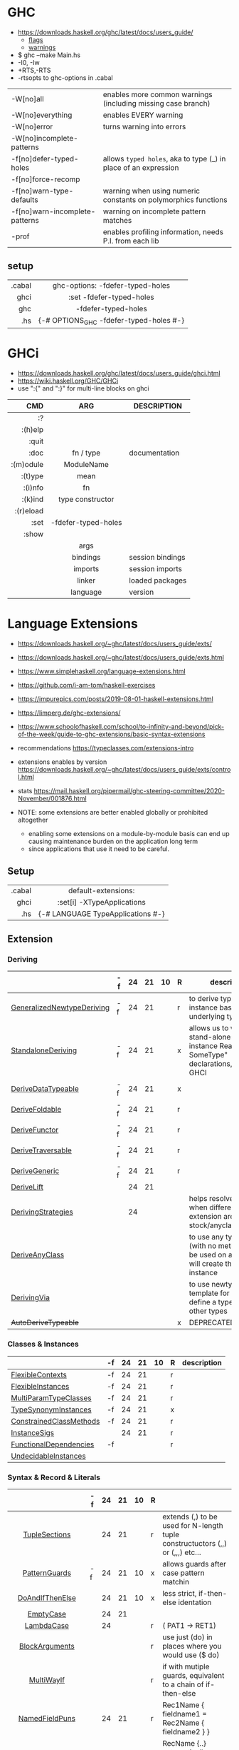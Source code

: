 * GHC

- https://downloads.haskell.org/ghc/latest/docs/users_guide/
  - [[https://downloads.haskell.org/ghc/latest/docs/users_guide/flags.html][flags]]
  - [[https://downloads.haskell.org/ghc/latest/docs/users_guide/using-warnings.html][warnings]]

- $ ghc --make Main.hs
- -I0, -Iw
- +RTS,-RTS
- -rtsopts to ghc-options in .cabal

|--------------------------------+-----------------------------------------------------------------|
| -W[no]all                      | enables more common warnings (including missing case branch)    |
| -W[no]everything               | enables EVERY warning                                           |
| -W[no]error                    | turns warning into errors                                       |
| -W[no]incomplete-patterns      |                                                                 |
|--------------------------------+-----------------------------------------------------------------|
| -f[no]defer-typed-holes        | allows ~typed holes~, aka to type (_) in place of an expression |
| -f[no]force-recomp             |                                                                 |
| -f[no]warn-type-defaults       | warning when using numeric constants on polymorphics functions  |
| -f[no]warn-incomplete-patterns | warning on incomplete pattern matches                           |
| -prof                          | enables profiling information, needs P.I. from each lib         |
|--------------------------------+-----------------------------------------------------------------|

** setup

|--------+-----------------------------------------|
|    <r> |                   <c>                   |
| .cabal |    ghc-options: -fdefer-typed-holes     |
|   ghci |        :set -fdefer-typed-holes         |
|    ghc |           -fdefer-typed-holes           |
|    .hs | {-# OPTIONS_GHC -fdefer-typed-holes #-} |
|--------+-----------------------------------------|

* GHCi

- https://downloads.haskell.org/ghc/latest/docs/users_guide/ghci.html
- https://wiki.haskell.org/GHC/GHCi
- use ":{" and ":}" for multi-line blocks on ghci

|-----------+---------------------+------------------|
|       <r> |         <c>         |                  |
|       CMD |         ARG         | DESCRIPTION      |
|-----------+---------------------+------------------|
|        :? |                     |                  |
|   :(h)elp |                     |                  |
|     :quit |                     |                  |
|      :doc |      fn / type      | documentation    |
| :(m)odule |     ModuleName      |                  |
|   :(t)ype |        mean         |                  |
|   :(i)nfo |         fn          |                  |
|   :(k)ind |  type constructor   |                  |
| :(r)eload |                     |                  |
|      :set | -fdefer-typed-holes |                  |
|     :show |                     |                  |
|           |        args         |                  |
|           |      bindings       | session bindings |
|           |       imports       | session imports  |
|           |       linker        | loaded packages  |
|           |      language       | version          |
|-----------+---------------------+------------------|

* Language Extensions

- https://downloads.haskell.org/~ghc/latest/docs/users_guide/exts/
- https://downloads.haskell.org/~ghc/latest/docs/users_guide/exts.html
- https://www.simplehaskell.org/language-extensions.html
- https://github.com/i-am-tom/haskell-exercises
- https://impurepics.com/posts/2019-08-01-haskell-extensions.html
- https://limperg.de/ghc-extensions/
- https://www.schoolofhaskell.com/school/to-infinity-and-beyond/pick-of-the-week/guide-to-ghc-extensions/basic-syntax-extensions
- recommendations https://typeclasses.com/extensions-intro
- extensions enables by version https://downloads.haskell.org/~ghc/latest/docs/users_guide/exts/control.html
- stats https://mail.haskell.org/pipermail/ghc-steering-committee/2020-November/001876.html

- NOTE: some extensions are better enabled globally or prohibited altogether
  - enabling some extensions on a module-by-module basis can end up causing maintenance burden on the application long term
  - since applications that use it need to be careful.

** Setup
|--------+-----------------------------------|
|    <r> |                <c>                |
| .cabal |        default-extensions:        |
|   ghci |    :set[i] -XTypeApplications     |
|    .hs | {-# LANGUAGE TypeApplications #-} |
|--------+-----------------------------------|
** Extension
*** Deriving
|----------------------------+----+----+----+----+---+-------------------------------------------------------------------------------------------------------|
|                            | -f | 24 | 21 | 10 | R | description                                                                                           |
|----------------------------+----+----+----+----+---+-------------------------------------------------------------------------------------------------------|
| [[https://downloads.haskell.org/~ghc/latest/docs/users_guide/exts/generalized_newtype_deriving.html][GeneralizedNewtypeDeriving]] | -f | 24 | 21 |    | r | to derive typeclass instance based on the underlying type                                             |
| [[https://downloads.haskell.org/~ghc/latest/docs/users_guide/exts/standalone_deriving.html][StandaloneDeriving]]         | -f | 24 | 21 |    | x | allows us to write stand-alone "deriving instance Read? SomeType" declarations, useful for GHCI       |
| [[https://downloads.haskell.org/~ghc/latest/docs/users_guide/exts/derive_data_typeable.html][DeriveDataTypeable]]         | -f | 24 | 21 |    | x |                                                                                                       |
| [[https://downloads.haskell.org/~ghc/latest/docs/users_guide/exts/derive_foldable.html][DeriveFoldable]]             | -f | 24 | 21 |    | r |                                                                                                       |
| [[https://downloads.haskell.org/~ghc/latest/docs/users_guide/exts/derive_functor.html][DeriveFunctor]]              | -f | 24 | 21 |    | r |                                                                                                       |
| [[https://downloads.haskell.org/~ghc/latest/docs/users_guide/exts/derive_traversable.html][DeriveTraversable]]          | -f | 24 | 21 |    | r |                                                                                                       |
| [[https://downloads.haskell.org/~ghc/latest/docs/users_guide/exts/derive_generic.html][DeriveGeneric]]              | -f | 24 | 21 |    | r |                                                                                                       |
| [[https://downloads.haskell.org/~ghc/latest/docs/users_guide/exts/deriving_extra.html#extension-DeriveLift][DeriveLift]]                 |    | 24 | 21 |    |   |                                                                                                       |
| [[https://downloads.haskell.org/~ghc/latest/docs/users_guide/exts/deriving_strategies.html][DerivingStrategies]]         |    | 24 |    |    |   | helps resolve conflicts when different derivings extension are enabled stock/anyclass/newtype         |
| [[https://downloads.haskell.org/~ghc/latest/docs/users_guide/exts/derive_any_class.html][DeriveAnyClass]]             |    |    |    |    |   | to use any typeclass (with no methods), to be used on a "derive", it will create the no-body instance |
| [[https://downloads.haskell.org/~ghc/latest/docs/users_guide/exts/deriving_via.html][DerivingVia]]                |    |    |    |    |   | to use newtype's as a template for how to define a typeclass for other types                          |
| +AutoDeriveTypeable+       |    |    |    |    | x | DEPRECATED                                                                                            |
|----------------------------+----+----+----+----+---+-------------------------------------------------------------------------------------------------------|
*** Classes & Instances
|-------------------------+----+----+----+----+---+-------------|
|                         | -f | 24 | 21 | 10 | R | description |
|-------------------------+----+----+----+----+---+-------------|
| [[https://downloads.haskell.org/~ghc/latest/docs/users_guide/exts/flexible_contexts.html][FlexibleContexts]]        | -f | 24 | 21 |    | r |             |
| [[https://downloads.haskell.org/~ghc/latest/docs/users_guide/exts/instances.html?highlight=flexibleinstances#extension-FlexibleInstances][FlexibleInstances]]       | -f | 24 | 21 |    | r |             |
| [[https://downloads.haskell.org/~ghc/latest/docs/users_guide/exts/multi_param_type_classes.html][MultiParamTypeClasses]]   | -f | 24 | 21 |    | r |             |
| [[https://downloads.haskell.org/~ghc/latest/docs/users_guide/exts/instances.html#extension-TypeSynonymInstances][TypeSynonymInstances]]    | -f | 24 | 21 |    | x |             |
| [[https://downloads.haskell.org/ghc/latest/docs/users_guide/exts/constrained_class_methods.html?highlight=constrainedclassmethods#extension-ConstrainedClassMethods][ConstrainedClassMethods]] | -f | 24 | 21 |    | r |             |
| [[https://downloads.haskell.org/~ghc/latest/docs/users_guide/exts/instance_sigs.html][InstanceSigs]]            |    | 24 | 21 |    | r |             |
| [[https://downloads.haskell.org/~ghc/latest/docs/users_guide/exts/functional_dependencies.html][FunctionalDependencies]]  | -f |    |    |    | r |             |
| [[https://downloads.haskell.org/~ghc/latest/docs/users_guide/exts/undecidable_instances.html][UndecidableInstances]]    |    |    |    |    |   |             |
|-------------------------+----+----+----+----+---+-------------|
*** Syntax & Record & Literals
|--------------------+----+----+----+----+---+-------------------------------------------------------------------------------------|
|        <c>         |    |    |    |    |   |                                                                                     |
|                    | -f | 24 | 21 | 10 | R |                                                                                     |
|--------------------+----+----+----+----+---+-------------------------------------------------------------------------------------|
|   [[https://downloads.haskell.org/~ghc/latest/docs/users_guide/exts/tuple_sections.html][TupleSections]]    |    | 24 | 21 |    | r | extends (,) to be used for N-length tuple constructuctors (,,) or (,,,) etc...      |
|--------------------+----+----+----+----+---+-------------------------------------------------------------------------------------|
|   [[https://downloads.haskell.org/~ghc/latest/docs/users_guide/exts/pattern_guards.html][PatternGuards]]    | -f | 24 | 21 | 10 | x | allows guards after case pattern matchin                                            |
|  [[https://gitlab.haskell.org/ghc/ghc/-/issues/18631][DoAndIfThenElse]]   |    | 24 | 21 | 10 | x | less strict, if-then-else identation                                                |
|     [[https://downloads.haskell.org/~ghc/latest/docs/users_guide/exts/empty_case.html#extension-EmptyCase][EmptyCase]]      |    | 24 | 21 |    |   |                                                                                     |
|     [[https://downloads.haskell.org/~ghc/latest/docs/users_guide/exts/lambda_case.html][LambdaCase]]     |    | 24 |    |    | r | (\case PAT1 -> RET1)                                                                |
|   [[https://downloads.haskell.org/~ghc/latest/docs/users_guide/exts/block_arguments.html][BlockArguments]]   |    |    |    |    | r | use just (do) in places where you would use ($ do)                                  |
|     [[https://downloads.haskell.org/~ghc/latest/docs/users_guide/exts/multi_way_if.html][MultiWayIf]]     |    |    |    |    | r | if with mutiple guards, equivalent to a chain of if-then-else                       |
|--------------------+----+----+----+----+---+-------------------------------------------------------------------------------------|
|   [[https://downloads.haskell.org/~ghc/latest/docs/users_guide/exts/record_puns.html][NamedFieldPuns]]   |    | 24 | 21 |    | r | Rec1Name { fieldname1 = Rec2Name { fieldname2 } }                                   |
|  [[https://downloads.haskell.org/~ghc/latest/docs/users_guide/exts/record_wildcards.html][RecordWildCards]]   |    |    |    |    | r | RecName {..} automatically captures each field by the name, OR creates a new record |
|--------------------+----+----+----+----+---+-------------------------------------------------------------------------------------|
|   [[https://downloads.haskell.org/~ghc/latest/docs/users_guide/exts/binary_literals.html][BinaryLiterals]]   |    | 24 | 21 |    | x | using "0b110100101" will be desugared in "fromInteger 201"                          |
|  [[https://downloads.haskell.org/~ghc/latest/docs/users_guide/exts/hex_float_literals.html#extension-HexFloatLiterals][HexFloatLiterals]]  |    | 24 | 21 |    |   |                                                                                     |
| [[https://downloads.haskell.org/~ghc/latest/docs/users_guide/exts/numeric_underscores.html#extension-NumericUnderscores][NumericUnderscores]] |    | 24 | 21 |    | r | allows "1_000_000" for number literals                                              |
|    [[https://downloads.haskell.org/~ghc/latest/docs/users_guide/exts/template_haskell.html?highlight=quasiquotes#extension-QuasiQuotes][QuasiQuotes]]     |    |    |    |    |   | [A.string¦foo bar¦] alternate form of string literal                                |
| [[https://downloads.haskell.org/~ghc/latest/docs/users_guide/exts/overloaded_strings.html][OverloadedStrings]]  |    |    |    |    | r | replaces every string litearal, with a call to ~fromString~ on that literal         |
|  [[https://downloads.haskell.org/~ghc/latest/docs/users_guide/exts/overloaded_lists.html?highlight=overloadedlists#extension-OverloadedLists][OverloadedLists]]   |    |    |    |    | r |                                                                                     |
|--------------------+----+----+----+----+---+-------------------------------------------------------------------------------------|
*** Types & Kinds & Signatures
|--------------------------+----+----+----+----+---+----------------------------------------------------------------------------------------------|
|                          | -f | 24 | 21 | 10 | R |                                                                                              |
|--------------------------+----+----+----+----+---+----------------------------------------------------------------------------------------------|
| [[https://downloads.haskell.org/~ghc/latest/docs/users_guide/exts/type_operators.html][TypeOperators]]            | -f | 24 | 21 |    | r | allows operators to be types                                                                 |
| [[https://downloads.haskell.org/~ghc/latest/docs/users_guide/exts/scoped_type_variables.html][ScopedTypeVariables]]      | -f | 24 | 21 |    | r | allows type applications to refer to type variables rather that ONLY the concrete type       |
| [[https://downloads.haskell.org/~ghc/latest/docs/users_guide/exts/kind_signatures.html][KindSignatures]]           | -f | 24 | 21 |    | x | allows us to write the kind signatures for types in our type annotations                     |
| [[https://downloads.haskell.org/~ghc/latest/docs/users_guide/exts/rank_n_types.html][RankNTypes]]               | -f | 24 | 21 |    | r |                                                                                              |
| [[https://downloads.haskell.org/~ghc/latest/docs/users_guide/exts/gad_ts.html][GADTs]]                    |    | 24 | 21 |    | x |                                                                                              |
| [[https://downloads.haskell.org/~ghc/latest/docs/users_guide/exts/poly_kinds.html][PolyKinds]]                |    | 24 | 21 |    | x |                                                                                              |
| [[https://downloads.haskell.org/~ghc/latest/docs/users_guide/exts/type_applications.html][TypeApplications]]         |    | 24 | 21 |    | r | (@TYPE) to specify a type argument for polymorphic functions                                 |
| [[https://downloads.haskell.org/~ghc/latest/docs/users_guide/exts/constraint_kind.html][ConstraintKinds]]          |    | 24 | 21 |    | x |                                                                                              |
| [[https://downloads.haskell.org/~ghc/latest/docs/users_guide/exts/poly_kinds.html#extension-StandaloneKindSignatures][StandaloneKindSignatures]] |    | 24 | 21 |    |   |                                                                                              |
| [[https://downloads.haskell.org/~ghc/latest/docs/users_guide/exts/data_kinds.html][DataKinds]]                |    | 24 |    |    | x |                                                                                              |
| [[https://downloads.haskell.org/~ghc/latest/docs/users_guide/exts/ambiguous_types.html][AllowAmbiguousTypes]]      |    |    |    |    |   |                                                                                              |
| [[https://downloads.haskell.org/~ghc/latest/docs/users_guide/exts/type_families.html][TypeFamilies]]             |    |    |    |    | x |                                                                                              |
| [[https://downloads.haskell.org/~ghc/latest/docs/users_guide/exts/partial_type_signatures.html][PartialTypeSignatures]]    |    |    |    |    | r |                                                                                              |
| [[https://downloads.haskell.org/~ghc/latest/docs/users_guide/exts/default_signatures.html][DefaultSignatures]]        |    |    |    |    | x | allow us to add a *type signature* to the default implementation of function in a type class |
|--------------------------+----+----+----+----+---+----------------------------------------------------------------------------------------------|
*** others
|---------------------------+----+----+----+----+---+-----------------------------------------------------------------------------------------------------|
|                           | -f | 24 | 21 | 10 | R |                                                                                                     |
|---------------------------+----+----+----+----+---+-----------------------------------------------------------------------------------------------------|
| [[https://downloads.haskell.org/~ghc/latest/docs/users_guide/exts/empty_data_decls.html][EmptyDataDecls]]            | -f | 24 | 21 | 10 | x |                                                                                                     |
| [[https://downloads.haskell.org/~ghc/latest/docs/users_guide/exts/field_selectors.html#extension-FieldSelectors][FieldSelectors]]            |    | 24 | 21 | 10 |   |                                                                                                     |
| [[https://downloads.haskell.org/~ghc/latest/docs/users_guide/exts/empty_data_deriving.html#extension-EmptyDataDeriving][EmptyDataDeriving]]         |    | 24 | 21 | 10 |   |                                                                                                     |
| [[https://downloads.haskell.org/~ghc/latest/docs/users_guide/exts/existential_quantification.html][ExistentialQuantification]] | -f | 24 | 21 |    | x |                                                                                                     |
| [[https://downloads.haskell.org/~ghc/latest/docs/users_guide/exts/rebindable_syntax.html#extension-PostfixOperators][PostfixOperators]]          | -f | 24 | 21 |    |   |                                                                                                     |
| [[https://downloads.haskell.org/~ghc/latest/docs/users_guide/exts/strict.html?highlight=bangpatterns#extension-BangPatterns][BangPatterns]]              |    | 24 | 21 |    | x | makes pattern matching and let bindings strict, instead of lazy, by adding a (!) before the varname |
| [[https://downloads.haskell.org/~ghc/latest/docs/users_guide/exts/explicit_forall.html][ExplicitForAll]]            |    | 24 | 21 |    | r | allows us to make explicit use of *forall*                                                          |
| [[https://downloads.haskell.org/~ghc/latest/docs/users_guide/exts/partial_type_signatures.html#extension-NamedWildCards][NamedWildCards]]            |    | 24 | 21 |    | r |                                                                                                     |
| [[https://downloads.haskell.org/~ghc/latest/docs/users_guide/exts/import_qualified_post.html#extension-ImportQualifiedPost][ImportQualifiedPost]]       |    | 24 | 21 |    |   | allows putting the "qualified" on an import at the EOL                                              |
| [[https://downloads.haskell.org/~ghc/latest/docs/users_guide/exts/let_generalisation.html#extension-MonoLocalBinds][MonoLocalBinds]]            |    | 24 |    |    |   |                                                                                                     |
| [[https://downloads.haskell.org/~ghc/latest/docs/users_guide/exts/package_qualified_imports.html?highlight=packageimports#extension-PackageImports][PackageImports]]            |    |    |    |    |   |                                                                                                     |
| [[https://downloads.haskell.org/~ghc/latest/docs/users_guide/exts/view_patterns.html][ViewPatterns]]              |    |    |    |    | r | (f -> PATTERN) applies "f" to value and then matches the result, on function pattern matching       |
| [[https://downloads.haskell.org/~ghc/latest/docs/users_guide/exts/pattern_synonyms.html][PatternSynonyms]]           |    |    |    |    | r |                                                                                                     |
| [[https://downloads.haskell.org/~ghc/latest/docs/users_guide/exts/template_haskell.html][TemplateHaskell]]           |    |    |    |    |   |                                                                                                     |
| [[https://downloads.haskell.org/~ghc/latest/docs/users_guide/exts/quantified_constraints.html][QuantifiedConstraints]]     |    |    |    |    |   |                                                                                                     |
| [[https://downloads.haskell.org/~ghc/latest/docs/users_guide/exts/no_star_is_type.html][NoStarIsType]]              |    |    |    |    |   |                                                                                                     |
| [[https://downloads.haskell.org/~ghc/latest/docs/users_guide/exts/applicative_do.html][ApplicativeDo]]             |    |    |    |    |   | allows us to use "do notation" for non Monads and use it for Applicative                            |
| MonadComprehension        |    |    |    |    |   |                                                                                                     |
| [[https://downloads.haskell.org/~ghc/latest/docs/users_guide/exts/no_implicit_prelude.html][NoImplicitPrelude]]         |    |    |    |    | x | signals we would not be making use of the standard ~Prelude~ module from the ~base~ package         |
| [[https://downloads.haskell.org/~ghc/latest/docs/users_guide/exts/monad_fail_desugaring.html][MonadFailDesugaring]]       |    |    |    |    | x |                                                                                                     |
| [[https://downloads.haskell.org/~ghc/latest/docs/users_guide/exts/liberal_type_synonyms.html?highlight=liberaltypesynonyms#extension-LiberalTypeSynonyms][LiberalTypeSynonyms]]       | -f |    |    |    | r |                                                                                                     |
|---------------------------+----+----+----+----+---+-----------------------------------------------------------------------------------------------------|

- "10" GHC2010
- "21" GHC2021
  - extension enabled by default on that version of Haskell (aka GHC 9.4)
- OLD: MonomorphismRestriction, RelaxedPolyRec
- "-f" -fglasgow-exts
- Other (enabled by -f)
  - ConstrainedClassMethods 24
  - ExplicitNamespaces 24
  - ForeignFunctionInterface 24
  - InterruptibleFFI
  - MagicHash
  - ParallelListComp
  - RecursiveDo
  - UnboxedTuples
  - UnicodeSyntax
  - UnliftedFFITypes
